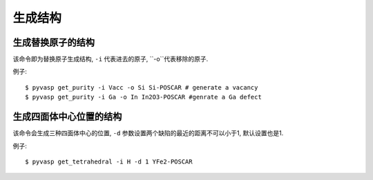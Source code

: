 ============
生成结构
============


生成替换原子的结构
============

该命令即为替换原子生成结构, ``-i`` 代表进去的原子, ``-o``代表移除的原子.


例子::

    $ pyvasp get_purity -i Vacc -o Si Si-POSCAR # generate a vacancy
    $ pyvasp get_purity -i Ga -o In In2O3-POSCAR #genrate a Ga defect



生成四面体中心位置的结构
============

该命令会生成三种四面体中心的位置, ``-d`` 参数设置两个缺陷的最近的距离不可以小于1, 默认设置也是1.


例子::

    $ pyvasp get_tetrahedral -i H -d 1 YFe2-POSCAR
